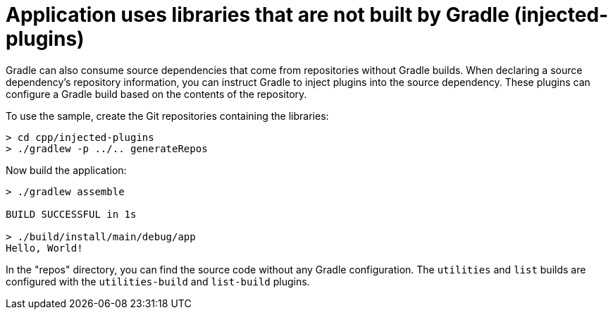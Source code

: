 = Application uses libraries that are not built by Gradle (injected-plugins)

Gradle can also consume source dependencies that come from repositories without Gradle builds.
When declaring a source dependency's repository information, you can instruct Gradle to inject plugins into the source dependency.
These plugins can configure a Gradle build based on the contents of the repository.

To use the sample, create the Git repositories containing the libraries:

```
> cd cpp/injected-plugins
> ./gradlew -p ../.. generateRepos
```

Now build the application:

```
> ./gradlew assemble

BUILD SUCCESSFUL in 1s

> ./build/install/main/debug/app
Hello, World!
```

In the "repos" directory, you can find the source code without any Gradle configuration. The `utilities` and `list` builds are configured with the `utilities-build` and `list-build` plugins.
